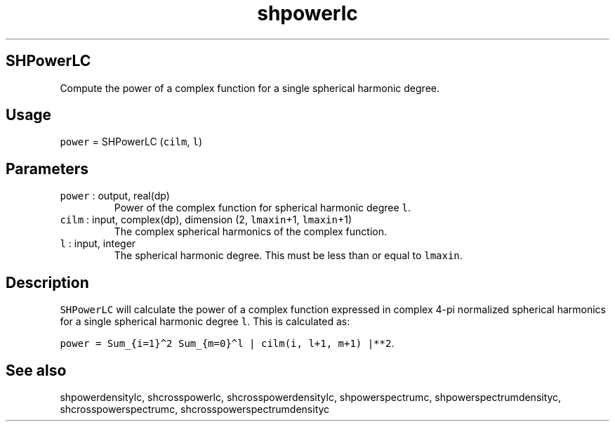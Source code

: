 .\" Automatically generated by Pandoc 2.7.3
.\"
.TH "shpowerlc" "1" "2019-09-17" "Fortran 95" "SHTOOLS 4.5"
.hy
.SH SHPowerLC
.PP
Compute the power of a complex function for a single spherical harmonic
degree.
.SH Usage
.PP
\f[C]power\f[R] = SHPowerLC (\f[C]cilm\f[R], \f[C]l\f[R])
.SH Parameters
.TP
.B \f[C]power\f[R] : output, real(dp)
Power of the complex function for spherical harmonic degree \f[C]l\f[R].
.TP
.B \f[C]cilm\f[R] : input, complex(dp), dimension (2, \f[C]lmaxin\f[R]+1, \f[C]lmaxin\f[R]+1)
The complex spherical harmonics of the complex function.
.TP
.B \f[C]l\f[R] : input, integer
The spherical harmonic degree.
This must be less than or equal to \f[C]lmaxin\f[R].
.SH Description
.PP
\f[C]SHPowerLC\f[R] will calculate the power of a complex function
expressed in complex 4-pi normalized spherical harmonics for a single
spherical harmonic degree \f[C]l\f[R].
This is calculated as:
.PP
\f[C]power = Sum_{i=1}\[ha]2 Sum_{m=0}\[ha]l | cilm(i, l+1, m+1) |**2\f[R].
.SH See also
.PP
shpowerdensitylc, shcrosspowerlc, shcrosspowerdensitylc,
shpowerspectrumc, shpowerspectrumdensityc, shcrosspowerspectrumc,
shcrosspowerspectrumdensityc
